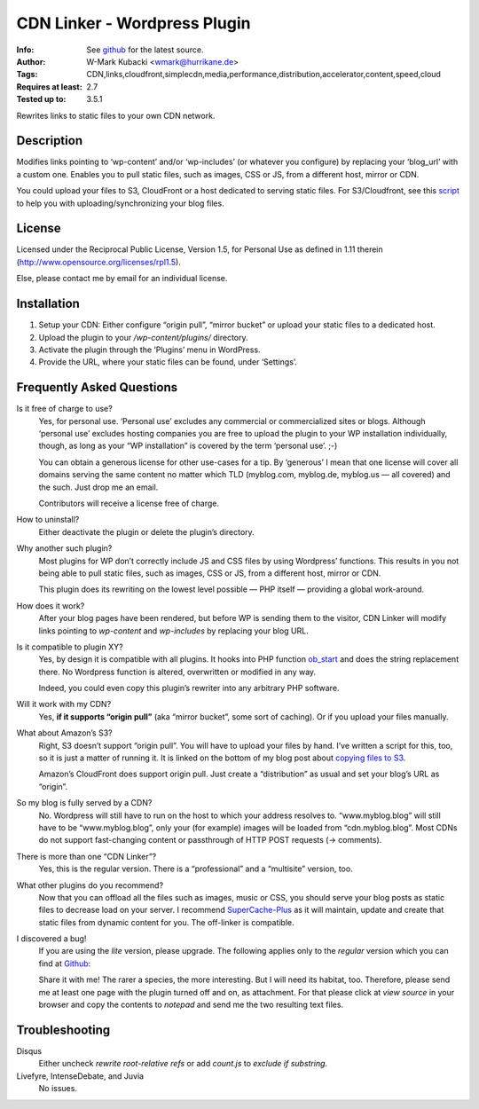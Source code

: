 ====================================
CDN Linker - Wordpress Plugin
====================================
:Info: See `github <http://github.com/wmark/CDN-Linker>`_ for the latest source.
:Author: W-Mark Kubacki <wmark@hurrikane.de>
:Tags: CDN,links,cloudfront,simplecdn,media,performance,distribution,accelerator,content,speed,cloud
:Requires at least: 2.7
:Tested up to: 3.5.1

Rewrites links to static files to your own CDN network.

Description
============
Modifies links pointing to ‘wp-content’ and/or ‘wp-includes’ (or whatever you configure) 
by replacing your ‘blog_url’ with a custom one.
Enables you to pull static files, such as images, CSS or JS, from a different host, mirror or CDN.

You could upload your files to S3, CloudFront or a host dedicated to serving static files.
For S3/Cloudfront, see this script_ to help you with uploading/synchronizing your blog files.

.. _script:    http://mark.ossdl.de/2009/09/how-to-copy-your-wordpress-files-to-cloudfront-efficiently/

License
========
Licensed under the Reciprocal Public License, Version 1.5, for Personal Use as defined in 1.11 therein
(http://www.opensource.org/licenses/rpl1.5).

Else, please contact me by email for an individual license.

Installation
=============

1. Setup your CDN: Either configure “origin pull”, “mirror bucket” or upload your static files to a dedicated host.
2. Upload the plugin to your `/wp-content/plugins/` directory.
3. Activate the plugin through the ‘Plugins’ menu in WordPress.
4. Provide the URL, where your static files can be found, under ‘Settings’.

Frequently Asked Questions
===========================

Is it free of charge to use?
  Yes, for personal use. ‘Personal use’ excludes any commercial or commercialized sites or blogs.
  Although ‘personal use’ excludes hosting companies you are free to upload the plugin to your WP installation individually, though,
  as long as your “WP installation” is covered by the term ‘personal use’. ;-)

  You can obtain a generous license for other use-cases for a tip.
  By ‘generous’ I mean that one license will cover all domains serving the same content no matter which TLD
  (myblog.com, myblog.de, myblog.us — all covered) and the such.
  Just drop me an email.

  Contributors will receive a license free of charge.

How to uninstall?
  Either deactivate the plugin or delete the plugin’s directory.

Why another such plugin?
  Most plugins for WP don’t correctly include JS and CSS files by using Wordpress’ functions.
  This results in you not being able to pull static files, such as images, CSS or JS, from a different host, mirror or CDN.

  This plugin does its rewriting on the lowest level possible — PHP itself —
  providing a global work-around.

How does it work?
  After your blog pages have been rendered, but before WP is sending them to the visitor,
  CDN Linker will modify links pointing to `wp-content` and `wp-includes` by
  replacing your blog URL.

Is it compatible to plugin XY?
  Yes, by design it is compatible with all plugins. It hooks into PHP function ob_start_
  and does the string replacement there. No Wordpress function is altered, overwritten or modified in any way.

  Indeed, you could even copy this plugin’s rewriter into any arbitrary PHP software.

Will it work with my CDN?
  Yes, **if it supports “origin pull”** (aka “mirror bucket”, some sort of caching). Or if you upload your files manually.

What about Amazon’s S3?
  Right, S3 doesn’t support “origin pull”. You will have to upload your files by hand.
  I’ve written a script for this, too, so it is just a matter of running it. It is linked on the bottom of my blog post about
  `copying files to S3 <http://mark.ossdl.de/2009/09/how-to-copy-your-wordpress-files-to-cloudfront-efficiently/>`_.

  Amazon’s CloudFront does support origin pull. Just create a “distribution” as usual and set your blog’s URL as “origin”.

So my blog is fully served by a CDN?
  No. Wordpress will still have to run on the host to which your address resolves to.
  “www.myblog.blog” will still have to be “www.myblog.blog”, only your (for example) images will be loaded
  from “cdn.myblog.blog”. Most CDNs do not support fast-changing content or passthrough of HTTP POST requests (→ comments).

There is more than one “CDN Linker”?
  Yes, this is the regular version. There is a “professional” and a “multisite” version, too.

What other plugins do you recommend?
  Now that you can offload all the files such as images, music or CSS, you should serve your blog posts as static files to
  decrease load on your server. I recommend SuperCache-Plus_ as it will maintain, update and create that static files from
  dynamic content for you. The off-linker is compatible.

I discovered a bug!
  If you are using the `lite` version, please upgrade.
  The following applies only to the `regular` version which you can find at Github_:

  Share it with me! The rarer a species, the more interesting. But I will need its habitat, too.
  Therefore, please send me at least one page with the plugin turned off and on, as attachment.
  For that please click at `view source` in your browser and copy the contents to `notepad` and
  send me the two resulting text files.

.. _ob_start:        http://us2.php.net/manual/en/function.ob-start.php
.. _Mark:            http://mark.ossdl.de/
.. _SuperCache-Plus: http://murmatrons.armadillo.homeip.net/features/experimental-eaccelerator-wp-super-cache

Troubleshooting
================

Disqus
  Either uncheck `rewrite root-relative refs` or add `count.js` to `exclude if substring`.

Livefyre, IntenseDebate, and Juvia
  No issues.

__ Mark_